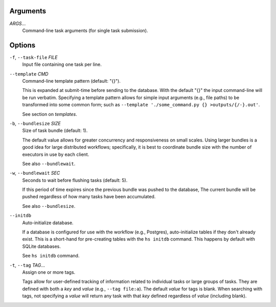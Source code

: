Arguments
^^^^^^^^^

*ARGS*...
    Command-line task arguments (for single task submission).

Options
^^^^^^^

``-f``, ``--task-file`` *FILE*
    Input file containing one task per line.

``--template`` *CMD*
    Command-line template pattern (default: "{}").

    This is expanded at submit-time before sending to the database.
    With the default "{}" the input command-line will be run verbatim.
    Specifying a template pattern allows for simple input arguments (e.g., file paths)
    to be transformed into some common form; such as
    ``--template './some_command.py {} >outputs/{/-}.out'``.

    See section on `templates`.

``-b``, ``--bundlesize`` *SIZE*
    Size of task bundle (default: 1).

    The default value allows for greater concurrency and responsiveness on small scales.
    Using larger bundles is a good idea for large distributed workflows; specifically, it is best
    to coordinate bundle size with the number of executors in use by each client.

    See also ``--bundlewait``.

``-w``, ``--bundlewait`` *SEC*
    Seconds to wait before flushing tasks (default: 5).

    If this period of time expires since the previous bundle was pushed to the database,
    The current bundle will be pushed regardless of how many tasks have been accumulated.

    See also ``--bundlesize``.

``--initdb``
    Auto-initialize database.

    If a database is configured for use with the workflow (e.g., Postgres), auto-initialize
    tables if they don't already exist. This is a short-hand for pre-creating tables with the
    ``hs initdb`` command. This happens by default with SQLite databases.

    See ``hs initdb`` command.

``-t``, ``--tag`` *TAG*...
    Assign one or more tags.

    Tags allow for user-defined tracking of information related to individual tasks or large
    groups of tasks. They are defined with both a `key` and `value` (e.g., ``--tag file:a``).
    The default `value` for tags is blank. When searching with tags, not specifying a `value`
    will return any task with that `key` defined regardless of `value` (including blank).
